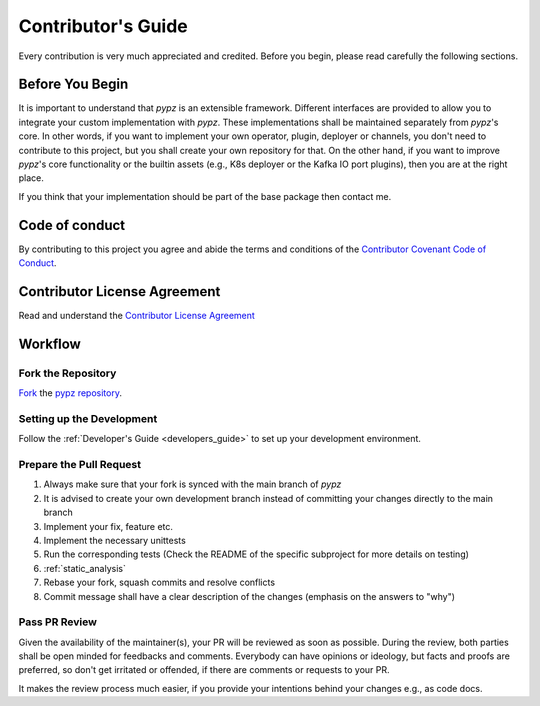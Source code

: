 .. _contributors_guide:

Contributor's Guide
===================

Every contribution is very much appreciated and credited.
Before you begin, please read carefully the following sections.

Before You Begin
----------------

It is important to understand that *pypz* is an extensible framework. Different
interfaces are provided to allow you to integrate your custom implementation
with *pypz*. These implementations shall be maintained separately from *pypz*'s
core. In other words, if you want to implement your own operator, plugin,
deployer or channels, you don't need to contribute to this project, but you
shall create your own repository for that. On the other hand, if you want
to improve *pypz*'s core functionality or the builtin assets (e.g., K8s
deployer or the Kafka IO port plugins), then you are at the right place.

If you think that your implementation should be part of the base package
then contact me.

Code of conduct
---------------

By contributing to this project you agree and abide the terms and
conditions of the `Contributor Covenant Code of Conduct <https://github.com/lazlowa/pypz-python/blob/main/COC.md>`_.

Contributor License Agreement
-----------------------------

Read and understand the `Contributor License Agreement <https://github.com/lazlowa/pypz-python/blob/main/CLA.md>`_

Workflow
--------

.. graphviz::
   :name: Contribution Workflow
   :align: center

   digraph state_machine {
       size="10,20";
       ratio="auto";
       rankdir="LR";
       graph [fontname="Verdana", fontsize="28"];
       margin="0.0,0.5";

       fork [shape=rect, label="Fork pypz-python/main"];
       setup [shape=rect, label="Setup the development"];
       implement [shape=rect, label="Implement"];
       pr [shape=rect, label="Prepare PR"];
       review [shape=rect, label="PR Review"];

       fork -> setup;
       setup -> implement;
       implement -> pr;
       pr -> review;
   }


Fork the Repository
+++++++++++++++++++

`Fork <https://docs.github.com/en/pull-requests/collaborating-with-pull-requests/working-with-forks/fork-a-repo>`_
the `pypz repository <https://github.com/lazlowa/pypz-python>`_.

Setting up the Development
++++++++++++++++++++++++++

Follow the :ref:`Developer's Guide <developers_guide>` to set up your development environment.

Prepare the Pull Request
++++++++++++++++++++++++

1. Always make sure that your fork is synced with the main branch of *pypz*
2. It is advised to create your own development branch instead of committing your changes directly to the
   main branch
3. Implement your fix, feature etc.
4. Implement the necessary unittests
5. Run the corresponding tests (Check the README of the specific subproject for more details on testing)
6. :ref:`static_analysis`
7. Rebase your fork, squash commits and resolve conflicts
8. Commit message shall have a clear description of the changes (emphasis on the answers to "why")

Pass PR Review
++++++++++++++

Given the availability of the maintainer(s), your PR will be reviewed as soon as possible. During the review,
both parties shall be open minded for feedbacks and comments. Everybody can have opinions or ideology,
but facts and proofs are preferred, so don't get irritated or offended, if there are comments or requests to
your PR.

It makes the review process much easier, if you provide your intentions behind your changes e.g., as
code docs.
